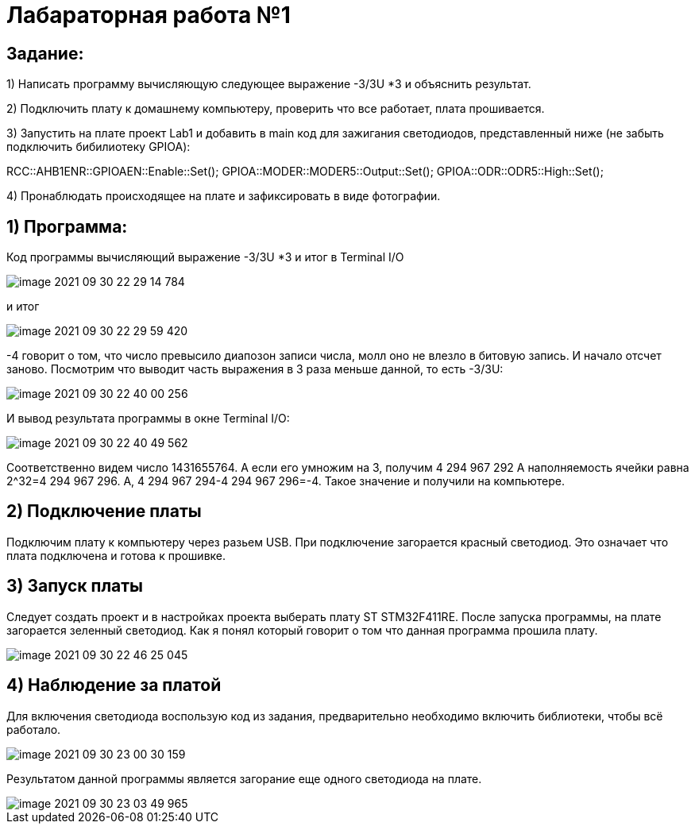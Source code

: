 :imagesdir: Images

= **Лабараторная работа №1**

== *Задание:*

1) Написать программу вычисляющую следующее выражение -3/3U *3 и объяснить результат.

2) Подключить плату к домашнему компьютеру, проверить что все работает, плата прошивается.

3) Запустить на плате проект Lab1 и добавить в main код для зажигания светодиодов, представленный ниже (не забыть
подключить бибилиотеку GPIOA):

RCC::AHB1ENR::GPIOAEN::Enable::Set();
GPIOA::MODER::MODER5::Output::Set();
GPIOA::ODR::ODR5::High::Set();

4) Пронаблюдать происходящее на плате и зафиксировать в виде фотографии.

== 1) Программа:
Код программы вычисляющий выражение -3/3U *3 и итог в Terminal I/O

image::image-2021-09-30-22-29-14-784.png[]

и итог

image::image-2021-09-30-22-29-59-420.png[]

-4 говорит о том, что число превысило диапозон записи числа, молл оно не влезло в битовую запись. И начало отсчет
заново.
Посмотрим что выводит часть выражения в 3 раза меньше данной, то есть  -3/3U:

image::image-2021-09-30-22-40-00-256.png[]

И вывод результата программы в окне Terminal I/O:

image::image-2021-09-30-22-40-49-562.png[]

Соответственно видем число 1431655764. А если его умножим на 3, получим 4 294 967 292
А наполняемость ячейки равна 2^32=4 294 967 296. А, 4 294 967 294-4 294 967 296=-4. Такое значение и получили на
компьютере.

== 2) Подключение платы
Подключим плату к компьютеру через разьем USB. При подключение загорается красный светодиод. Это означает что плата
подключена и готова к прошивке.

== 3) Запуск платы
Следует создать проект и в настройках проекта выберать плату ST STM32F411RE. После запуска программы, на плате
загорается зеленный светодиод. Как я понял который говорит о том что данная программа прошила плату.

image::image-2021-09-30-22-46-25-045.png[]

== 4) Наблюдение за платой
Для включения светодиода воспользую код из задания, предварительно необходимо
включить библиотеки, чтобы всё работало.

image::image-2021-09-30-23-00-30-159.png[]

Результатом данной программы является загорание еще одного светодиода на плате.

image::image-2021-09-30-23-03-49-965.png[]


